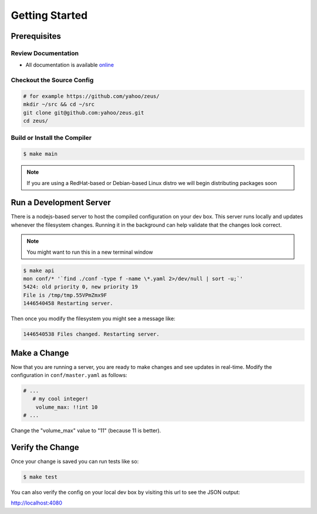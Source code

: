 ===============
Getting Started
===============

.. 2015/11/13: initial version

Prerequisites
=============

Review Documentation
--------------------

- All documentation is available `online <https://yahoo.github.io/zeus/>`_


Checkout the Source Config
--------------------------

.. code-block:: shell

   # for example https://github.com/yahoo/zeus/
   mkdir ~/src && cd ~/src
   git clone git@github.com:yahoo/zeus.git
   cd zeus/

Build or Install the Compiler
-----------------------------

.. code-block:: shell
   
   $ make main

.. note:: If you are using a RedHat-based or Debian-based Linux distro we will begin distributing packages soon

Run a Development Server
========================

There is a nodejs-based server to host the compiled configuration on your dev box.
This server runs locally and updates whenever the filesystem changes. Running it
in the background can help validate that the changes look correct.

.. note:: You might want to run this in a new terminal window

.. code-block:: shell

   $ make api
   mon conf/* '`find ./conf -type f -name \*.yaml 2>/dev/null | sort -u;`'
   5424: old priority 0, new priority 19
   File is /tmp/tmp.55VPmZmx9F
   1446540458 Restarting server.

Then once you modify the filesystem you might see a message like:

.. code-block:: shell

   1446540538 Files changed. Restarting server.

Make a Change
=============

Now that you are running a server, you are ready to make changes and see updates
in real-time. Modify the configuration in ``conf/master.yaml`` as follows:

.. code-block:: yaml

  # ...
     # my cool integer!
      volume_max: !!int 10
  # ...

Change the "volume_max" value to "11" (because 11 is better).

Verify the Change
=================

Once your change is saved you can run tests like so:

.. code-block:: shell

   $ make test

You can also verify the config on your local dev box by visiting this url to see
the JSON output:

http://localhost:4080

